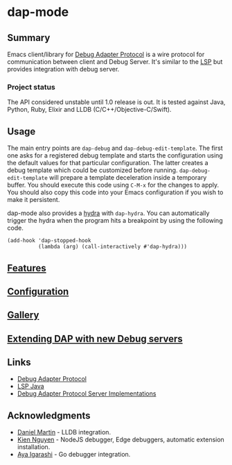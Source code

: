 [[https://melpa.org/#/dap-mode][file:https://melpa.org/packages/dap-mode-badge.svg]]
[[http://spacemacs.org][file:https://cdn.rawgit.com/syl20bnr/spacemacs/442d025779da2f62fc86c2082703697714db6514/assets/spacemacs-badge.svg]]
[[https://travis-ci.org/emacs-lsp/dap-mode][file:https://travis-ci.org/emacs-lsp/dap-mode.svg]]

* dap-mode
** Table of Contents :TOC_4_gh:noexport:
- [[#dap-mode][dap-mode]]
  - [[#summary][Summary]]
    - [[#project-status][Project status]]
  - [[#usage][Usage]]
  - [[#features][Features]]
  - [[#configuration][Configuration]]
  - [[#gallery][Gallery]]
  - [[#extending-dap-with-new-debug-servers][Extending DAP with new Debug servers]]
  - [[#links][Links]]
  - [[#acknowledgments][Acknowledgments]]

** Summary
  Emacs client/library for [[https://microsoft.github.io/debug-adapter-protocol/][Debug Adapter Protocol]] is a wire protocol for
  communication between client and Debug Server. It's similar to the [[https://github.com/Microsoft/language-server-protocol][LSP]] but
  provides integration with debug server.
*** Project status
   The API considered unstable until 1.0 release is out. It is tested against
   Java, Python, Ruby, Elixir and LLDB (C/C++/Objective-C/Swift).
** Usage
  The main entry points are ~dap-debug~ and ~dap-debug-edit-template~. The first
  one asks for a registered debug template and starts the configuration using
  the default values for that particular configuration. The latter creates a
  debug template which could be customized before running.
  ~dap-debug-edit-template~ will prepare a template deceleration inside a
  temporary buffer. You should execute this code using ~C-M-x~ for the changes to
  apply. You should also copy this code into your Emacs configuration if you wish to
  make it persistent.

  dap-mode also provides a [[https://github.com/abo-abo/hydra][hydra]] with ~dap-hydra~. You can automatically trigger
  the hydra when the program hits a breakpoint by using the following code.

  #+BEGIN_SRC elisp
    (add-hook 'dap-stopped-hook
              (lambda (arg) (call-interactively #'dap-hydra)))
  #+END_SRC
** [[https://emacs-lsp.github.io/dap-mode/page/features/][Features]]
** [[https://emacs-lsp.github.io/dap-mode/page/gallery/][Configuration]]
** [[https://emacs-lsp.github.io/dap-mode/page/gallery][Gallery]]
** [[https://emacs-lsp.github.io/dap-mode/page/adding-debug-server][Extending DAP with new Debug servers]]
** Links
  - [[https://code.visualstudio.com/docs/extensionAPI/api-debugging][Debug Adapter Protocol]]
  - [[https://github.com/emacs-lsp/lsp-java][LSP Java]]
  - [[https://microsoft.github.io/debug-adapter-protocol/implementors/adapters/][Debug Adapter Protocol Server Implementations]]
** Acknowledgments
  - [[https://github.com/danielmartin][Daniel Martin]] - LLDB integration.
  - [[https://github.com/kiennq][Kien Nguyen]] - NodeJS debugger, Edge debuggers, automatic extension installation.
  - [[https://github.com/Ladicle][Aya Igarashi]] - Go debugger integration.
